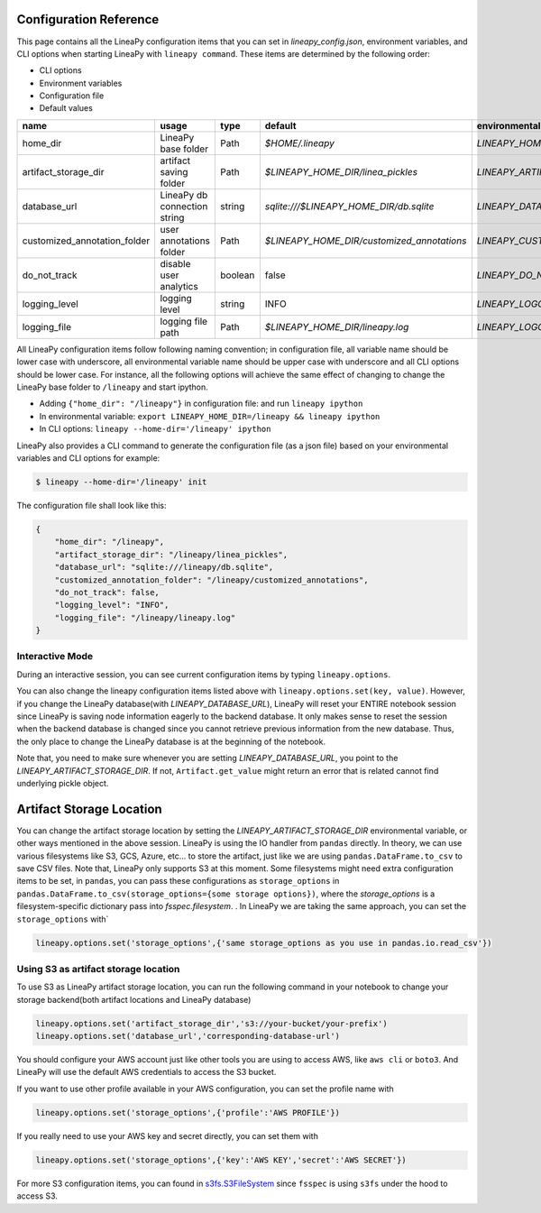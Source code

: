 .. _configurations:

Configuration Reference
=======================

This page contains all the LineaPy configuration items that you can set in `lineapy_config.json`, environment variables, and CLI options when starting LineaPy with ``lineapy command``.
These items are determined by the following order:

- CLI options
- Environment variables
- Configuration file
- Default values

+-------------------------------------+-------------------------------+---------+--------------------------------------------+-------------------------------------------------+
| name                                | usage                         | type    | default                                    | environmental variables                         |
+=====================================+===============================+=========+============================================+=================================================+
| home_dir                            | LineaPy base folder           | Path    | `$HOME/.lineapy`                           | `LINEAPY_HOME_DIR`                              |
+-------------------------------------+-------------------------------+---------+--------------------------------------------+-------------------------------------------------+
| artifact_storage_dir                | artifact saving folder        | Path    | `$LINEAPY_HOME_DIR/linea_pickles`          | `LINEAPY_ARTIFACT_STORAGE_DIR`                  |
+-------------------------------------+-------------------------------+---------+--------------------------------------------+-------------------------------------------------+
| database_url                        | LineaPy db connection string  | string  | `sqlite:///$LINEAPY_HOME_DIR/db.sqlite`    | `LINEAPY_DATABASE_URL`                          |
+-------------------------------------+-------------------------------+---------+--------------------------------------------+-------------------------------------------------+
| customized_annotation_folder        | user annotations folder       | Path    | `$LINEAPY_HOME_DIR/customized_annotations` | `LINEAPY_CUSTOMIZED_ANNOTATION_FOLDER`          |
+-------------------------------------+-------------------------------+---------+--------------------------------------------+-------------------------------------------------+
| do_not_track                        | disable user analytics        | boolean | false                                      | `LINEAPY_DO_NOT_TRACK`                          |
+-------------------------------------+-------------------------------+---------+--------------------------------------------+-------------------------------------------------+
| logging_level                       | logging level                 | string  | INFO                                       | `LINEAPY_LOGGING_LEVEL`                         |
+-------------------------------------+-------------------------------+---------+--------------------------------------------+-------------------------------------------------+
| logging_file                        | logging file path             | Path    | `$LINEAPY_HOME_DIR/lineapy.log`            | `LINEAPY_LOGGING_FILE`                          | 
+-------------------------------------+-------------------------------+---------+--------------------------------------------+-------------------------------------------------+

All LineaPy configuration items follow following naming convention; in configuration file, all variable name should be lower case with underscore, 
all environmental variable name should be upper case with underscore and all CLI options should be lower case.
For instance, all the following options will achieve the same effect of changing to change the LineaPy base folder to ``/lineapy`` and start ipython.

- Adding ``{"home_dir": "/lineapy"}`` in configuration file: and run ``lineapy ipython``
- In environmental variable: ``export LINEAPY_HOME_DIR=/lineapy && lineapy ipython`` 
- In CLI options: ``lineapy --home-dir='/lineapy' ipython``

LineaPy also provides a CLI command to generate the configuration file (as a json file) based on your environmental variables and CLI options for example:

.. code:: bash  
    
    $ lineapy --home-dir='/lineapy' init 

The configuration file shall look like this:

.. code:: json

    {
        "home_dir": "/lineapy",
        "artifact_storage_dir": "/lineapy/linea_pickles",
        "database_url": "sqlite:///lineapy/db.sqlite",
        "customized_annotation_folder": "/lineapy/customized_annotations",
        "do_not_track": false,
        "logging_level": "INFO",
        "logging_file": "/lineapy/lineapy.log"
    }
    


Interactive Mode
----------------

During an interactive session, you can see current configuration items by typing ``lineapy.options``.

You can also change the lineapy configuration items listed above with ``lineapy.options.set(key, value)``.
However, if you change the LineaPy database(with `LINEAPY_DATABASE_URL`), LineaPy will reset your ENTIRE notebook session since LineaPy is saving node information eagerly to the backend database. 
It only makes sense to reset the session when the backend database is changed since you cannot retrieve previous information from the new database.
Thus, the only place to change the LineaPy database is at the beginning of the notebook.

Note that, you need to make sure whenever you are setting `LINEAPY_DATABASE_URL`, you point to the  `LINEAPY_ARTIFACT_STORAGE_DIR`.
If not, ``Artifact.get_value`` might return an error that is related cannot find underlying pickle object.



Artifact Storage Location
=========================

You can change the artifact storage location by setting the `LINEAPY_ARTIFACT_STORAGE_DIR` environmental variable, or other ways mentioned in the above session.
LineaPy is using the IO handler from ``pandas`` directly.
In theory, we can use various filesystems like S3, GCS, Azure, etc... to store the artifact, just like we are using ``pandas.DataFrame.to_csv`` to save CSV files.
Note that, LineaPy only supports S3 at this moment.
Some filesystems might need extra configuration items to be set, in ``pandas``, you can pass these configurations as ``storage_options`` in ``pandas.DataFrame.to_csv(storage_options={some storage options})``, where the `storage_options` is a filesystem-specific dictionary pass into `fsspec.filesystem`.  .
In LineaPy we are taking the same approach, you can set the ``storage_options`` with`

.. code:: python

    lineapy.options.set('storage_options',{'same storage_options as you use in pandas.io.read_csv'})

Using S3 as artifact storage location
-------------------------------------

To use S3 as LineaPy artifact storage location, you can run the following command in your notebook to change your storage backend(both artifact locations and LineaPy database)

.. code:: python

    lineapy.options.set('artifact_storage_dir','s3://your-bucket/your-prefix')
    lineapy.options.set('database_url','corresponding-database-url')

You should configure your AWS account just like other tools you are using to access AWS, like ``aws cli`` or ``boto3``.
And LineaPy will use the default AWS credentials to access the S3 bucket.

If you want to use other profile available in your AWS configuration, you can set the profile name with

.. code:: python

    lineapy.options.set('storage_options',{'profile':'AWS PROFILE'})


If you really need to use your AWS key and secret directly, you can set them with

.. code:: python

    lineapy.options.set('storage_options',{'key':'AWS KEY','secret':'AWS SECRET'})

For more S3 configuration items, you can found in `s3fs.S3FileSystem <https://s3fs.readthedocs.io/en/latest/api.html>`_ since ``fsspec`` is using ``s3fs`` under the hood to access S3.

